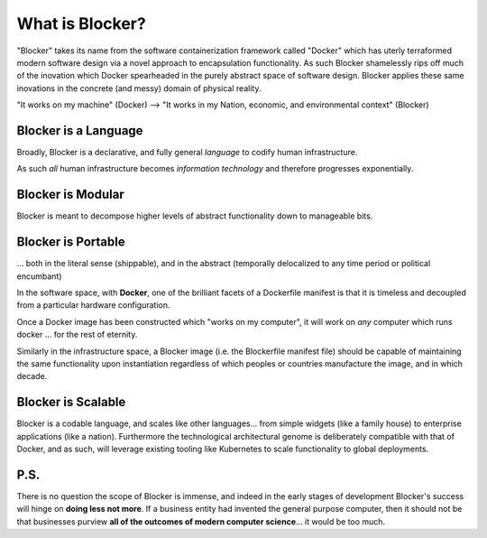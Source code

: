 ****************
What is Blocker?
****************

"Blocker" takes its name from the software containerization framework called "Docker" which has uterly terraformed modern software design via a novel approach to encapsulation functionality.  As such Blocker shamelessly rips off much of the inovation which Docker spearheaded in the purely abstract space of software design.  Blocker applies these same inovations in the concrete (and messy) domain of physical reality.

"It works on my machine" (Docker) --> "It works in my Nation, economic, and environmental context" (Blocker)

Blocker is a Language
=====================
Broadly, Blocker is a declarative, and fully general *language* to codify human infrastructure.

As such *all* human infrastructure becomes *information technology* and therefore progresses exponentially.

Blocker is Modular
==================
Blocker is meant to decompose higher levels of abstract functionality down to manageable bits.

Blocker is Portable
===================
... both in the literal sense (shippable), and in the abstract (temporally delocalized to any time period or political encumbant)

In the software space, with **Docker**, one of the brilliant facets of a Dockerfile manifest is that it is timeless and decoupled from a particular hardware configuration.

Once a Docker image has been constructed which "works on my computer", it will work on *any* computer which runs docker ... for the rest of eternity.

Similarly in the infrastructure space, a Blocker image (i.e. the Blockerfile manifest file) should be capable of maintaining the same functionality upon instantiation regardless of which peoples or countries manufacture the image, and in which decade.

Blocker is Scalable
===================
Blocker is a codable language, and scales like other languages... from simple widgets (like a family house) to enterprise applications (like a nation).  Furthermore the technological architectural genome is deliberately compatible with that of Docker, and as such, will leverage existing tooling like Kubernetes to scale functionality to global deployments.

P.S.
====
There is no question the scope of Blocker is immense, and indeed in the early stages of development Blocker's success will hinge on **doing less not more**.  If a business entity had invented the general purpose computer, then it should not be that businesses purview **all of the outcomes of modern computer science**... it would be too much.